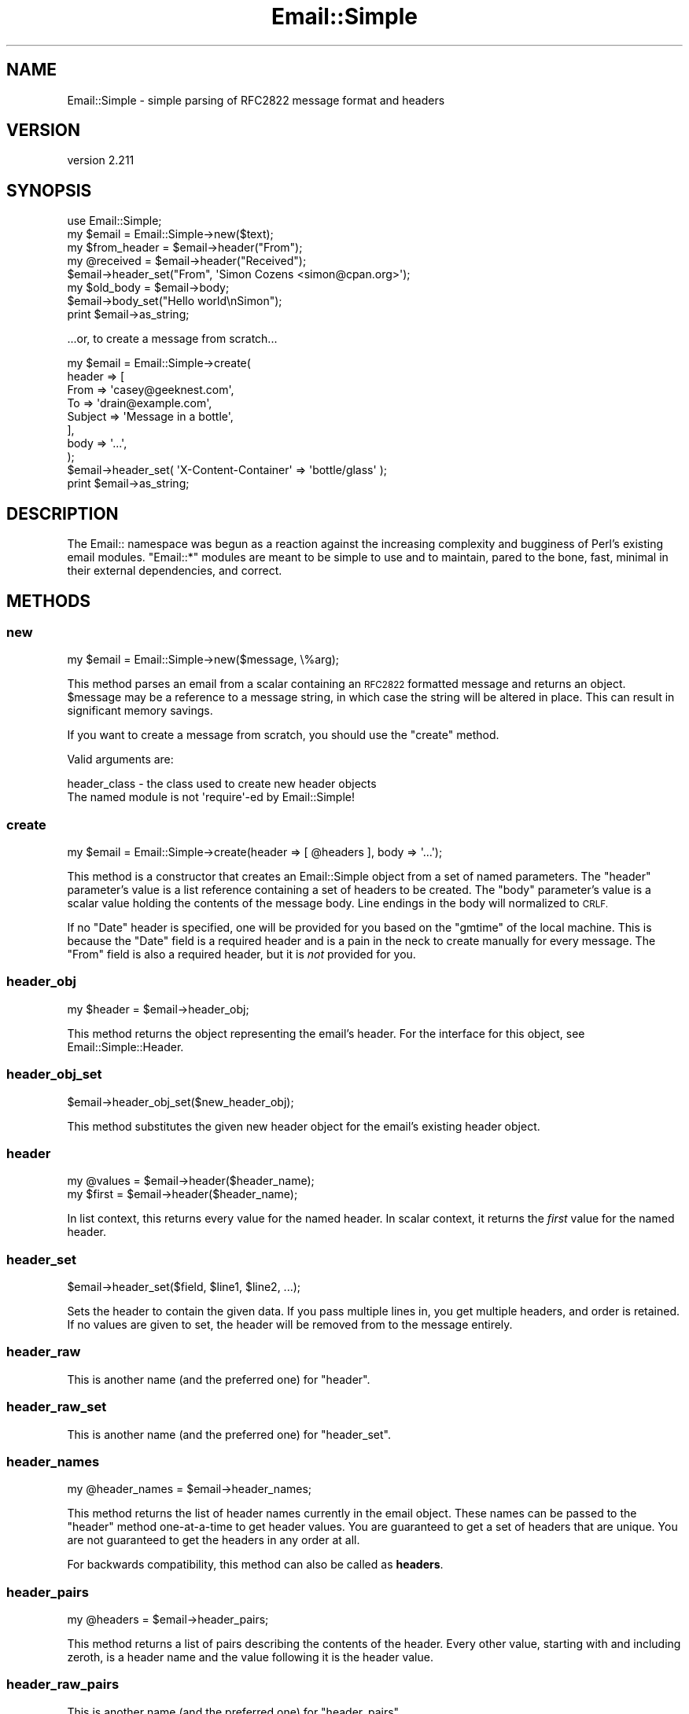 .\" Automatically generated by Pod::Man 2.28 (Pod::Simple 3.28)
.\"
.\" Standard preamble:
.\" ========================================================================
.de Sp \" Vertical space (when we can't use .PP)
.if t .sp .5v
.if n .sp
..
.de Vb \" Begin verbatim text
.ft CW
.nf
.ne \\$1
..
.de Ve \" End verbatim text
.ft R
.fi
..
.\" Set up some character translations and predefined strings.  \*(-- will
.\" give an unbreakable dash, \*(PI will give pi, \*(L" will give a left
.\" double quote, and \*(R" will give a right double quote.  \*(C+ will
.\" give a nicer C++.  Capital omega is used to do unbreakable dashes and
.\" therefore won't be available.  \*(C` and \*(C' expand to `' in nroff,
.\" nothing in troff, for use with C<>.
.tr \(*W-
.ds C+ C\v'-.1v'\h'-1p'\s-2+\h'-1p'+\s0\v'.1v'\h'-1p'
.ie n \{\
.    ds -- \(*W-
.    ds PI pi
.    if (\n(.H=4u)&(1m=24u) .ds -- \(*W\h'-12u'\(*W\h'-12u'-\" diablo 10 pitch
.    if (\n(.H=4u)&(1m=20u) .ds -- \(*W\h'-12u'\(*W\h'-8u'-\"  diablo 12 pitch
.    ds L" ""
.    ds R" ""
.    ds C` ""
.    ds C' ""
'br\}
.el\{\
.    ds -- \|\(em\|
.    ds PI \(*p
.    ds L" ``
.    ds R" ''
.    ds C`
.    ds C'
'br\}
.\"
.\" Escape single quotes in literal strings from groff's Unicode transform.
.ie \n(.g .ds Aq \(aq
.el       .ds Aq '
.\"
.\" If the F register is turned on, we'll generate index entries on stderr for
.\" titles (.TH), headers (.SH), subsections (.SS), items (.Ip), and index
.\" entries marked with X<> in POD.  Of course, you'll have to process the
.\" output yourself in some meaningful fashion.
.\"
.\" Avoid warning from groff about undefined register 'F'.
.de IX
..
.nr rF 0
.if \n(.g .if rF .nr rF 1
.if (\n(rF:(\n(.g==0)) \{
.    if \nF \{
.        de IX
.        tm Index:\\$1\t\\n%\t"\\$2"
..
.        if !\nF==2 \{
.            nr % 0
.            nr F 2
.        \}
.    \}
.\}
.rr rF
.\"
.\" Accent mark definitions (@(#)ms.acc 1.5 88/02/08 SMI; from UCB 4.2).
.\" Fear.  Run.  Save yourself.  No user-serviceable parts.
.    \" fudge factors for nroff and troff
.if n \{\
.    ds #H 0
.    ds #V .8m
.    ds #F .3m
.    ds #[ \f1
.    ds #] \fP
.\}
.if t \{\
.    ds #H ((1u-(\\\\n(.fu%2u))*.13m)
.    ds #V .6m
.    ds #F 0
.    ds #[ \&
.    ds #] \&
.\}
.    \" simple accents for nroff and troff
.if n \{\
.    ds ' \&
.    ds ` \&
.    ds ^ \&
.    ds , \&
.    ds ~ ~
.    ds /
.\}
.if t \{\
.    ds ' \\k:\h'-(\\n(.wu*8/10-\*(#H)'\'\h"|\\n:u"
.    ds ` \\k:\h'-(\\n(.wu*8/10-\*(#H)'\`\h'|\\n:u'
.    ds ^ \\k:\h'-(\\n(.wu*10/11-\*(#H)'^\h'|\\n:u'
.    ds , \\k:\h'-(\\n(.wu*8/10)',\h'|\\n:u'
.    ds ~ \\k:\h'-(\\n(.wu-\*(#H-.1m)'~\h'|\\n:u'
.    ds / \\k:\h'-(\\n(.wu*8/10-\*(#H)'\z\(sl\h'|\\n:u'
.\}
.    \" troff and (daisy-wheel) nroff accents
.ds : \\k:\h'-(\\n(.wu*8/10-\*(#H+.1m+\*(#F)'\v'-\*(#V'\z.\h'.2m+\*(#F'.\h'|\\n:u'\v'\*(#V'
.ds 8 \h'\*(#H'\(*b\h'-\*(#H'
.ds o \\k:\h'-(\\n(.wu+\w'\(de'u-\*(#H)/2u'\v'-.3n'\*(#[\z\(de\v'.3n'\h'|\\n:u'\*(#]
.ds d- \h'\*(#H'\(pd\h'-\w'~'u'\v'-.25m'\f2\(hy\fP\v'.25m'\h'-\*(#H'
.ds D- D\\k:\h'-\w'D'u'\v'-.11m'\z\(hy\v'.11m'\h'|\\n:u'
.ds th \*(#[\v'.3m'\s+1I\s-1\v'-.3m'\h'-(\w'I'u*2/3)'\s-1o\s+1\*(#]
.ds Th \*(#[\s+2I\s-2\h'-\w'I'u*3/5'\v'-.3m'o\v'.3m'\*(#]
.ds ae a\h'-(\w'a'u*4/10)'e
.ds Ae A\h'-(\w'A'u*4/10)'E
.    \" corrections for vroff
.if v .ds ~ \\k:\h'-(\\n(.wu*9/10-\*(#H)'\s-2\u~\d\s+2\h'|\\n:u'
.if v .ds ^ \\k:\h'-(\\n(.wu*10/11-\*(#H)'\v'-.4m'^\v'.4m'\h'|\\n:u'
.    \" for low resolution devices (crt and lpr)
.if \n(.H>23 .if \n(.V>19 \
\{\
.    ds : e
.    ds 8 ss
.    ds o a
.    ds d- d\h'-1'\(ga
.    ds D- D\h'-1'\(hy
.    ds th \o'bp'
.    ds Th \o'LP'
.    ds ae ae
.    ds Ae AE
.\}
.rm #[ #] #H #V #F C
.\" ========================================================================
.\"
.IX Title "Email::Simple 3pm"
.TH Email::Simple 3pm "2016-11-12" "perl v5.20.2" "User Contributed Perl Documentation"
.\" For nroff, turn off justification.  Always turn off hyphenation; it makes
.\" way too many mistakes in technical documents.
.if n .ad l
.nh
.SH "NAME"
Email::Simple \- simple parsing of RFC2822 message format and headers
.SH "VERSION"
.IX Header "VERSION"
version 2.211
.SH "SYNOPSIS"
.IX Header "SYNOPSIS"
.Vb 2
\&  use Email::Simple;
\&  my $email = Email::Simple\->new($text);
\&
\&  my $from_header = $email\->header("From");
\&  my @received = $email\->header("Received");
\&
\&  $email\->header_set("From", \*(AqSimon Cozens <simon@cpan.org>\*(Aq);
\&
\&  my $old_body = $email\->body;
\&  $email\->body_set("Hello world\enSimon");
\&
\&  print $email\->as_string;
.Ve
.PP
\&...or, to create a message from scratch...
.PP
.Vb 8
\&  my $email = Email::Simple\->create(
\&      header => [
\&        From    => \*(Aqcasey@geeknest.com\*(Aq,
\&        To      => \*(Aqdrain@example.com\*(Aq,
\&        Subject => \*(AqMessage in a bottle\*(Aq,
\&      ],
\&      body => \*(Aq...\*(Aq,
\&  );
\&  
\&  $email\->header_set( \*(AqX\-Content\-Container\*(Aq => \*(Aqbottle/glass\*(Aq );
\&  
\&  print $email\->as_string;
.Ve
.SH "DESCRIPTION"
.IX Header "DESCRIPTION"
The Email:: namespace was begun as a reaction against the increasing complexity
and bugginess of Perl's existing email modules.  \f(CW\*(C`Email::*\*(C'\fR modules are meant
to be simple to use and to maintain, pared to the bone, fast, minimal in their
external dependencies, and correct.
.SH "METHODS"
.IX Header "METHODS"
.SS "new"
.IX Subsection "new"
.Vb 1
\&  my $email = Email::Simple\->new($message, \e%arg);
.Ve
.PP
This method parses an email from a scalar containing an \s-1RFC2822\s0 formatted
message and returns an object.  \f(CW$message\fR may be a reference to a message
string, in which case the string will be altered in place.  This can result in
significant memory savings.
.PP
If you want to create a message from scratch, you should use the \f(CW"create"\fR
method.
.PP
Valid arguments are:
.PP
.Vb 2
\&  header_class \- the class used to create new header objects
\&                 The named module is not \*(Aqrequire\*(Aq\-ed by Email::Simple!
.Ve
.SS "create"
.IX Subsection "create"
.Vb 1
\&  my $email = Email::Simple\->create(header => [ @headers ], body => \*(Aq...\*(Aq);
.Ve
.PP
This method is a constructor that creates an Email::Simple object
from a set of named parameters. The \f(CW\*(C`header\*(C'\fR parameter's value is a
list reference containing a set of headers to be created. The \f(CW\*(C`body\*(C'\fR
parameter's value is a scalar value holding the contents of the message
body.  Line endings in the body will normalized to \s-1CRLF.\s0
.PP
If no \f(CW\*(C`Date\*(C'\fR header is specified, one will be provided for you based on the
\&\f(CW\*(C`gmtime\*(C'\fR of the local machine. This is because the \f(CW\*(C`Date\*(C'\fR field is a required
header and is a pain in the neck to create manually for every message. The
\&\f(CW\*(C`From\*(C'\fR field is also a required header, but it is \fInot\fR provided for you.
.SS "header_obj"
.IX Subsection "header_obj"
.Vb 1
\&  my $header = $email\->header_obj;
.Ve
.PP
This method returns the object representing the email's header.  For the
interface for this object, see Email::Simple::Header.
.SS "header_obj_set"
.IX Subsection "header_obj_set"
.Vb 1
\&  $email\->header_obj_set($new_header_obj);
.Ve
.PP
This method substitutes the given new header object for the email's existing
header object.
.SS "header"
.IX Subsection "header"
.Vb 2
\&  my @values = $email\->header($header_name);
\&  my $first  = $email\->header($header_name);
.Ve
.PP
In list context, this returns every value for the named header.  In scalar
context, it returns the \fIfirst\fR value for the named header.
.SS "header_set"
.IX Subsection "header_set"
.Vb 1
\&    $email\->header_set($field, $line1, $line2, ...);
.Ve
.PP
Sets the header to contain the given data. If you pass multiple lines
in, you get multiple headers, and order is retained.  If no values are given to
set, the header will be removed from to the message entirely.
.SS "header_raw"
.IX Subsection "header_raw"
This is another name (and the preferred one) for \f(CW\*(C`header\*(C'\fR.
.SS "header_raw_set"
.IX Subsection "header_raw_set"
This is another name (and the preferred one) for \f(CW\*(C`header_set\*(C'\fR.
.SS "header_names"
.IX Subsection "header_names"
.Vb 1
\&    my @header_names = $email\->header_names;
.Ve
.PP
This method returns the list of header names currently in the email object.
These names can be passed to the \f(CW\*(C`header\*(C'\fR method one-at-a-time to get header
values. You are guaranteed to get a set of headers that are unique. You are not
guaranteed to get the headers in any order at all.
.PP
For backwards compatibility, this method can also be called as \fBheaders\fR.
.SS "header_pairs"
.IX Subsection "header_pairs"
.Vb 1
\&  my @headers = $email\->header_pairs;
.Ve
.PP
This method returns a list of pairs describing the contents of the header.
Every other value, starting with and including zeroth, is a header name and the
value following it is the header value.
.SS "header_raw_pairs"
.IX Subsection "header_raw_pairs"
This is another name (and the preferred one) for \f(CW\*(C`header_pairs\*(C'\fR.
.SS "body"
.IX Subsection "body"
Returns the body text of the mail.
.SS "body_set"
.IX Subsection "body_set"
Sets the body text of the mail.
.SS "as_string"
.IX Subsection "as_string"
Returns the mail as a string, reconstructing the headers.
.SS "crlf"
.IX Subsection "crlf"
This method returns the type of newline used in the email.  It is an accessor
only.
.SS "default_header_class"
.IX Subsection "default_header_class"
This returns the class used, by default, for header objects, and is provided
for subclassing.  The default default is Email::Simple::Header.
.SH "CAVEATS"
.IX Header "CAVEATS"
Email::Simple handles only \s-1RFC2822\s0 formatted messages.  This means you cannot
expect it to cope well as the only parser between you and the outside world,
say for example when writing a mail filter for invocation from a .forward file
(for this we recommend you use Email::Filter anyway).
.SH "AUTHORS"
.IX Header "AUTHORS"
.IP "\(bu" 4
Simon Cozens
.IP "\(bu" 4
Casey West
.IP "\(bu" 4
Ricardo \s-1SIGNES\s0
.SH "CONTRIBUTORS"
.IX Header "CONTRIBUTORS"
.IP "\(bu" 4
Brian Cassidy <bricas@cpan.org>
.IP "\(bu" 4
Christian Walde <walde.christian@googlemail.com>
.IP "\(bu" 4
Michael Stevens <mstevens@etla.org>
.IP "\(bu" 4
Pali <pali@cpan.org>
.IP "\(bu" 4
Ricardo \s-1SIGNES\s0 <rjbs@cpan.org>
.IP "\(bu" 4
Ronald F. Guilmette <rfg@tristatelogic.com>
.IP "\(bu" 4
William Yardley <pep@veggiechinese.net>
.SH "COPYRIGHT AND LICENSE"
.IX Header "COPYRIGHT AND LICENSE"
This software is copyright (c) 2003 by Simon Cozens.
.PP
This is free software; you can redistribute it and/or modify it under
the same terms as the Perl 5 programming language system itself.
